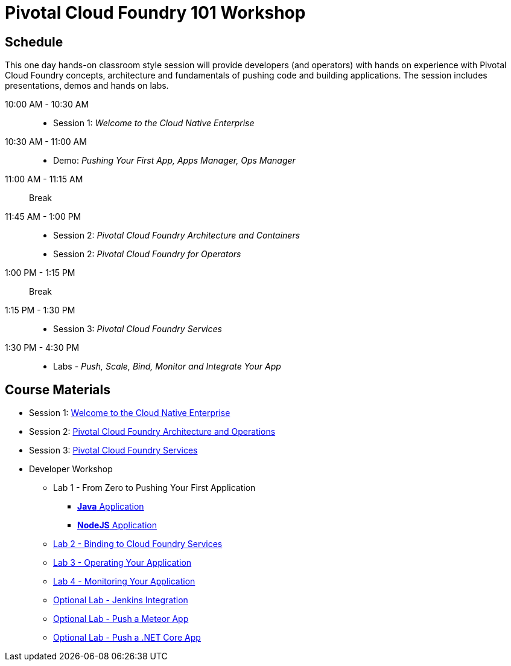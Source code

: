 = Pivotal Cloud Foundry 101 Workshop

== Schedule

This one day hands-on classroom style session will provide developers (and operators) with hands on experience with Pivotal Cloud Foundry concepts, architecture and fundamentals of pushing code and building applications. The session includes presentations, demos and hands on labs.

10:00 AM - 10:30 AM::
 * Session 1: _Welcome to the Cloud Native Enterprise_
10:30 AM - 11:00 AM::
 * Demo: _Pushing Your First App, Apps Manager, Ops Manager_
11:00 AM - 11:15 AM:: Break
11:45 AM - 1:00 PM::
* Session 2: _Pivotal Cloud Foundry Architecture and Containers_
* Session 2: _Pivotal Cloud Foundry for Operators_
1:00 PM - 1:15 PM:: Break
1:15 PM - 1:30 PM::
* Session 3: _Pivotal Cloud Foundry Services_
1:30 PM - 4:30 PM::
* Labs - _Push, Scale, Bind, Monitor and Integrate Your App_

== Course Materials

* Session 1: link:presentations/Session_1_Cloud_Native_Enterprise.pptx[Welcome to the Cloud Native Enterprise]
* Session 2: link:presentations/Session_2_Architecture_And_Operations.pptx[Pivotal Cloud Foundry Architecture and Operations]
* Session 3: link:presentations/Session_3_Services_Overview.pptx[Pivotal Cloud Foundry Services]


* Developer Workshop
** Lab 1 - From Zero to Pushing Your First Application
*** link:labs/lab1/lab.adoc[**Java** Application]
*** link:labs/lab1/lab-node.adoc[**NodeJS** Application]
** link:labs/lab2/lab.adoc[Lab 2 - Binding to Cloud Foundry Services]
** link:labs/lab3/lab.adoc[Lab 3 - Operating Your Application]
** link:labs/lab4/lab.adoc[Lab 4 - Monitoring Your Application]
** link:labs/lab5/continuous-delivery-lab.adoc[Optional Lab - Jenkins Integration]
** link:labs/lab6/lab-meteor.adoc[Optional Lab - Push a Meteor App]
** link:labs/lab7/lab-netcore.adoc[Optional Lab - Push a .NET Core App]
